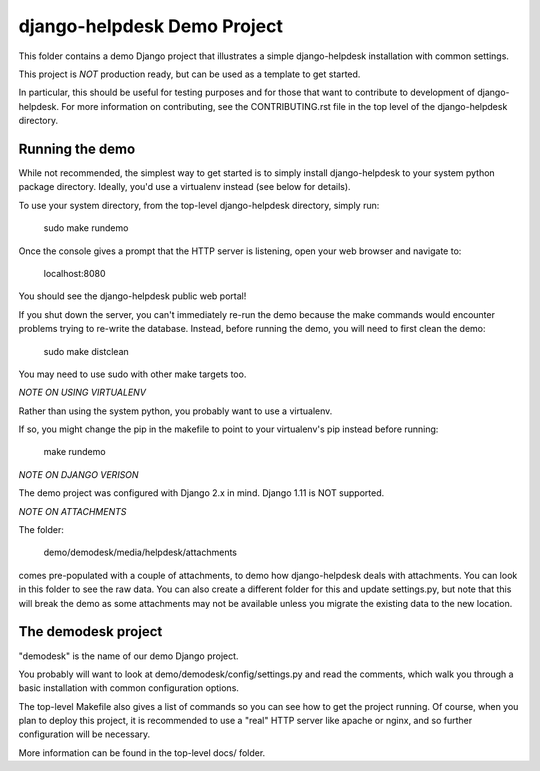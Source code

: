 django-helpdesk Demo Project
============================

This folder contains a demo Django project that
illustrates a simple django-helpdesk installation
with common settings.

This project is *NOT* production ready, but can be
used as a template to get started.

In particular, this should be useful for testing
purposes and for those that want to contribute
to development of django-helpdesk. For more information
on contributing, see the CONTRIBUTING.rst file
in the top level of the django-helpdesk directory.

Running the demo
----------------

While not recommended, the simplest way to get
started is to simply install django-helpdesk
to your system python package directory.
Ideally, you'd use a virtualenv instead
(see below for details).

To use your system directory, from the top-level
django-helpdesk directory, simply run:

    sudo make rundemo

Once the console gives a prompt that the HTTP
server is listening, open your web browser
and navigate to:

    localhost:8080

You should see the django-helpdesk public web portal!

If you shut down the server, you can't immediately
re-run the demo because the make commands would
encounter problems trying to re-write the database.
Instead, before running the demo, you will need
to first clean the demo:

    sudo make distclean

You may need to use sudo with other make targets too.

*NOTE ON USING VIRTUALENV*

Rather than using the system python, you probably
want to use a virtualenv.

If so, you might change the pip in the makefile
to point to your virtualenv's pip instead
before running:

    make rundemo

*NOTE ON DJANGO VERISON*

The demo project was configured with Django 2.x in mind.
Django 1.11 is NOT supported.

*NOTE ON ATTACHMENTS*

The folder:

    demo/demodesk/media/helpdesk/attachments

comes pre-populated with a couple of attachments,
to demo how django-helpdesk deals with attachments.
You can look in this folder to see the raw data.
You can also create a different folder for this
and update settings.py, but note that this will
break the demo as some attachments may not be available
unless you migrate the existing data to the
new location.

The demodesk project
--------------------

"demodesk" is the name of our demo Django project.

You probably will want to look at demo/demodesk/config/settings.py
and read the comments, which walk you through a basic
installation with common configuration options.

The top-level Makefile also gives a list of commands so you
can see how to get the project running. Of course,
when you plan to deploy this project, it is recommended
to use a "real" HTTP server like apache or nginx,
and so further configuration will be necessary.

More information can be found in the top-level docs/ folder.
